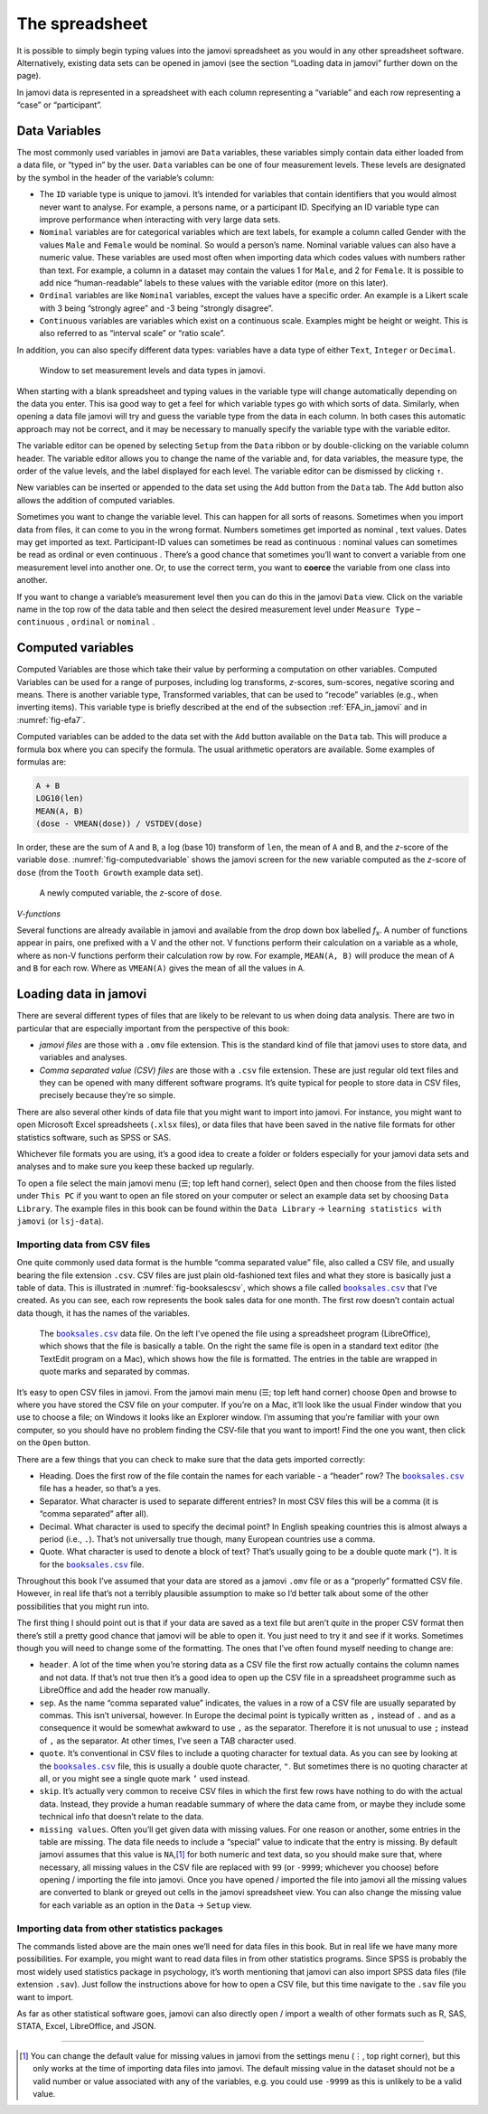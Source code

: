 .. sectionauthor:: `Danielle J. Navarro <https://djnavarro.net/>`_ and `David R. Foxcroft <https://www.davidfoxcroft.com/>`_

The spreadsheet
---------------

It is possible to simply begin typing values into the jamovi spreadsheet as
you would in any other spreadsheet software. Alternatively, existing data
sets can be opened in jamovi (see the section “Loading data in jamovi”
further down on the page).

In jamovi data is represented in a spreadsheet with each column representing
a “variable” and each row representing a “case” or “participant”.


Data Variables
~~~~~~~~~~~~~~

The most commonly used variables in jamovi are ``Data`` variables, these
variables simply contain data either loaded from a data file, or “typed in”
by the user. ``Data`` variables can be one of four measurement levels.
These levels are designated by the symbol in the header of the
variable’s column:

- The ``ID`` variable type |ID| is unique to jamovi. It’s intended for variables
  that contain identifiers that you would almost never want to analyse.
  For example, a persons name, or a participant ID. Specifying an ID
  variable type can improve performance when interacting with very large
  data sets.

- ``Nominal`` variables |nominal| are for categorical variables which are text
  labels, for example a column called Gender with the values ``Male`` and
  ``Female`` would be nominal. So would a person’s name. Nominal variable
  values can also have a numeric value. These variables are used most often
  when importing data which codes values with numbers rather than text. For
  example, a column in a dataset may contain the values 1 for ``Male``, and 2
  for ``Female``. It is possible to add nice “human-readable” labels to these
  values with the variable editor (more on this later).

- ``Ordinal`` variables |ordinal| are like ``Nominal`` variables, except the
  values have a specific order. An example is a Likert scale with 3 being
  “strongly agree” and -3 being “strongly disagree”.

- ``Continuous`` variables |continuous| are variables which exist on a continuous
  scale. Examples might be height or weight. This is also referred to as
  “interval scale” or “ratio scale”.

In addition, you can also specify different data types: variables have a
data type of either ``Text``, ``Integer`` or ``Decimal``.

.. ----------------------------------------------------------------------------

.. figure:: ../_images/lsj_measurementlevels.*
   :alt: Measurement levels and data types in jamovi
   :name: fig-measurementlevels

   Window to set measurement levels and data types in jamovi.
   
.. ----------------------------------------------------------------------------

When starting with a blank spreadsheet and typing values in the variable type
will change automatically depending on the data you enter. This isa good way
to get a feel for which variable types go with which sorts of data. Similarly,
when opening a data file jamovi will try and guess the variable type from the
data in each column. In both cases this automatic approach may not be correct,
and it may be necessary to manually specify the variable type with the variable
editor.

.. _variable_editor:

The variable editor can be opened by selecting ``Setup`` from the ``Data``
ribbon or by double-clicking on the variable column header. The variable
editor allows you to change the name of the variable and, for data variables,
the measure type, the order of the value levels, and the label displayed for
each level. The variable editor can be dismissed by clicking ``↑``.

New variables can be inserted or appended to the data set using the ``Add``
button from the ``Data`` tab. The ``Add`` button also allows the addition
of computed variables.

Sometimes you want to change the variable level. This can happen for all sorts
of reasons. Sometimes when you import data from files, it can come to you in
the wrong format. Numbers sometimes get imported as nominal |nominal|, text
values. Dates may get imported as text. Participant-ID values |ID| can
sometimes be read as continuous |continuous|: nominal values |nominal| can
sometimes be read as ordinal |ordinal| or even continuous |continuous|. There’s
a good chance that sometimes you’ll want to convert a variable from one
measurement level into another one. Or, to use the correct term, you want to
**coerce** the variable from one class into another.

If you want to change a variable’s measurement level then you can do this in
the jamovi ``Data`` view. Click on the variable name in the top row of the data
table and then select the desired measurement level under ``Measure Type`` –
``continuous`` |continuous|, ``ordinal`` |ordinal| or ``nominal`` |nominal|.


Computed variables
~~~~~~~~~~~~~~~~~~

Computed Variables are those which take their value by performing a
computation on other variables. Computed Variables can be used for a range of
purposes, including log transforms, *z*-scores, sum-scores, negative scoring
and means. There is another variable type, Transformed variables, that can be
used to “recode” variables (e.g., when inverting items). This variable type is
briefly described at the end of the subsection :ref:`EFA_in_jamovi` and in
:numref:`fig-efa7`.

Computed variables can be added to the data set with the ``Add`` button
available on the ``Data`` tab. This will produce a formula box where you can
specify the formula. The usual arithmetic operators are available. Some
examples of formulas are:

.. code-block:: text

   A + B
   LOG10(len)
   MEAN(A, B)
   (dose - VMEAN(dose)) / VSTDEV(dose)

In order, these are the sum of ``A`` and ``B``, a log (base 10) transform
of ``len``, the mean of ``A`` and ``B``, and the *z*-score of the variable
``dose``. :numref:`fig-computedvariable` shows the jamovi screen for the
new variable computed as the *z*-score of ``dose`` (from the ``Tooth Growth``
example data set).

.. ----------------------------------------------------------------------------

.. figure:: ../_images/lsj_computedvariable.*
   :alt: Computed variable: *z*-score of ``dose``
   :name: fig-computedvariable

   A newly computed variable, the *z*-score of ``dose``.
   
.. ----------------------------------------------------------------------------

*V-functions*

Several functions are already available in jamovi and available from the
drop down box labelled *f*\ :sub:`x`. A number of functions appear in pairs,
one prefixed with a V and the other not. V functions perform their
calculation on a variable as a whole, where as non-V functions perform
their calculation row by row. For example, ``MEAN(A, B)`` will produce the
mean of ``A`` and ``B`` for each row. Where as ``VMEAN(A)`` gives the mean of
all the values in ``A``.


Loading data in jamovi
~~~~~~~~~~~~~~~~~~~~~~

There are several different types of files that are likely to be
relevant to us when doing data analysis. There are two in particular
that are especially important from the perspective of this book:

-  *jamovi files* are those with a ``.omv`` file extension. This is the
   standard kind of file that jamovi uses to store data, and variables
   and analyses.

-  *Comma separated value (CSV) files* are those with a ``.csv`` file
   extension. These are just regular old text files and they can be
   opened with many different software programs. It’s quite typical for
   people to store data in CSV files, precisely because they’re so
   simple.

There are also several other kinds of data file that you might want to
import into jamovi. For instance, you might want to open Microsoft Excel
spreadsheets (``.xlsx`` files), or data files that have been saved in the
native file formats for other statistics software, such as SPSS or SAS.

Whichever file formats you are using, it’s a good idea to create a folder or
folders especially for your jamovi data sets and analyses and to make sure
you keep these backed up regularly.

To open a file select the main jamovi menu (``☰``; top left hand corner),
select ``Open`` and then choose from the files listed under ``This PC`` if you
want to open an file stored on your computer or select an example data set by
choosing ``Data Library``. The example files in this book can be found within
the ``Data Library`` → ``learning statistics with jamovi`` (or ``lsj-data``).


Importing data from CSV files
*****************************

One quite commonly used data format is the humble “comma separated value”
file, also called a CSV file, and usually bearing the file extension ``.csv``.
CSV files are just plain old-fashioned text files and what they store is
basically just a table of data. This is illustrated in
:numref:`fig-booksalescsv`, which shows a file called |booksales|_ that I’ve
created. As you can see, each row represents the book sales data for one
month. The first row doesn’t contain actual data though, it has the names of
the variables.

.. ----------------------------------------------------------------------------

.. figure:: ../_images/lsj_booksalescsv.*
   :alt: |booksales| data file
   :name: fig-booksalescsv

   The |booksales|_ data file. On the left I’ve opened the file using a spreadsheet
   program (LibreOffice), which shows that the file is basically a table. On the right
   the same file is open in a standard text editor (the TextEdit program on a Mac),
   which shows how the file is formatted. The entries in the table are wrapped in quote
   marks and separated by commas.

.. ----------------------------------------------------------------------------

It’s easy to open CSV files in jamovi. From the jamovi main menu (``☰``; top
left hand corner) choose ``Open`` and browse to where you have stored the CSV
file on your computer. If you’re on a Mac, it’ll look like the usual Finder
window that you use to choose a file; on Windows it looks like an Explorer
window. I’m assuming that you’re familiar with your own computer, so you
should have no problem finding the CSV-file that you want to import! Find the
one you want, then click on the ``Open`` button.

There are a few things that you can check to make sure that the data
gets imported correctly:

-  Heading. Does the first row of the file contain the names for each
   variable - a “header” row? The |booksales|_ file has a header,
   so that’s a yes.

-  Separator. What character is used to separate different entries? In
   most CSV files this will be a comma (it is “comma separated” after
   all).

-  Decimal. What character is used to specify the decimal point? In
   English speaking countries this is almost always a period (i.e.,
   ``.``). That’s not universally true though, many European countries
   use a comma.

-  Quote. What character is used to denote a block of text? That’s
   usually going to be a double quote mark (``"``). It is for the
   |booksales|_ file.

Throughout this book I’ve assumed that your data are stored as a jamovi
``.omv`` file or as a “properly” formatted CSV file. However, in real
life that’s not a terribly plausible assumption to make so I’d better
talk about some of the other possibilities that you might run into.

The first thing I should point out is that if your data are saved as a
text file but aren’t *quite* in the proper CSV format then there’s still
a pretty good chance that jamovi will be able to open it. You just need
to try it and see if it works. Sometimes though you will need to change
some of the formatting. The ones that I’ve often found myself needing to
change are:

-  ``header``. A lot of the time when you’re storing data as a CSV file
   the first row actually contains the column names and not data. If
   that’s not true then it’s a good idea to open up the CSV file in a
   spreadsheet programme such as LibreOffice and add the header row
   manually.

-  ``sep``. As the name “comma separated value” indicates, the values in
   a row of a CSV file are usually separated by commas. This isn’t
   universal, however. In Europe the decimal point is typically written
   as ``,`` instead of ``.`` and as a consequence it would be somewhat
   awkward to use ``,`` as the separator. Therefore it is not unusual to
   use ``;`` instead of ``,`` as the separator. At other times, I’ve
   seen a TAB character used.

-  ``quote``. It’s conventional in CSV files to include a quoting
   character for textual data. As you can see by looking at the
   |booksales|_ file, this is usually a double quote character,
   ``"``. But sometimes there is no quoting character at all, or you
   might see a single quote mark ``’`` used instead.

-  ``skip``. It’s actually very common to receive CSV files in which the
   first few rows have nothing to do with the actual data. Instead, they
   provide a human readable summary of where the data came from, or
   maybe they include some technical info that doesn’t relate to the
   data.

-  ``missing values``. Often you’ll get given data with missing values.
   For one reason or another, some entries in the table are missing. The
   data file needs to include a “special” value to indicate that the
   entry is missing. By default jamovi assumes that this value is
   ``NA``,\ [#]_ for both numeric and text data, so you should make
   sure that, where necessary, all missing values in the CSV file are
   replaced with ``99`` (or ``-9999``; whichever you choose) before
   opening / importing the file into jamovi. Once you have opened /
   imported the file into jamovi all the missing values are converted to
   blank or greyed out cells in the jamovi spreadsheet view. You can
   also change the missing value for each variable as an option in the
   ``Data`` → ``Setup`` view.

Importing data from other statistics packages
*********************************************

The commands listed above are the main ones we’ll need for data files in
this book. But in real life we have many more possibilities. For
example, you might want to read data files in from other statistics
programs. Since SPSS is probably the most widely used statistics package
in psychology, it’s worth mentioning that jamovi can also import SPSS
data files (file extension ``.sav``). Just follow the instructions above
for how to open a CSV file, but this time navigate to the ``.sav`` file
you want to import.

As far as other statistical software goes, jamovi can also directly open
/ import a wealth of other formats such as R, SAS, STATA, Excel,
LibreOffice, and JSON.

------

.. [#]
   You can change the default value for missing values in jamovi from the
   settings menu (``⋮``, top right corner), but this only works at the time
   of importing data files into jamovi. The default missing value in the 
   dataset should not be a valid number or value associated with any of the
   variables, e.g. you could use ``-9999`` as this is unlikely to be a valid
   value.
   
.. |booksales|                         replace:: ``booksales.csv``
.. _booksales:                         ../_static/data/booksales.csv

.. |ID|                               image:: ../_images/variable-id.*
   :width: 16px

.. |continuous|                       image:: ../_images/variable-continuous.*
   :width: 16px

.. |nominal|                          image:: ../_images/variable-nominal.*
   :width: 16px

.. |ordinal|                          image:: ../_images/variable-ordinal.*
   :width: 16px
